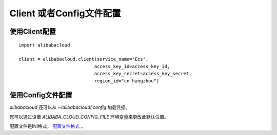 Client 或者Config文件配置
---------------------------

使用Client配置
~~~~~~~~~~~~~~~

:: 

    import alibabacloud

    client = alibabacloud.client(service_name='Ecs',
                                access_key_id=access_key_id,
                                access_key_secret=access_key_secret,
                                region_id="cn-hangzhou")

使用Config文件配置
~~~~~~~~~~~~~~~~~~

`alibabacloud` 还可以从 `~/alibabacloud/.config` 加载凭据。

您可以通过设置 `ALIBABA_CLOUD_CONFIG_FILE` 环境变量来更改此默认位置。

配置文件是INI格式， `配置文件格式 <https://yuque.antfin-inc.com/wb-yxy487231/agm6gg/tob9nt>`_ 。